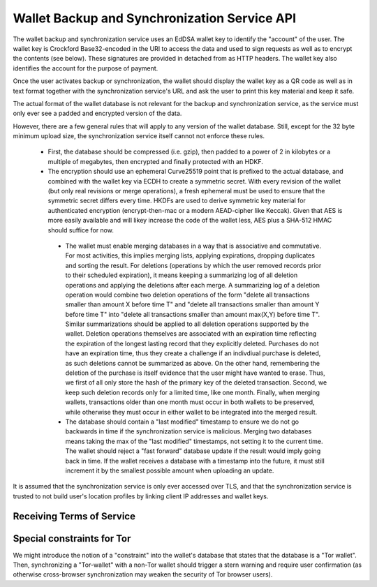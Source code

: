 ..
  This file is part of GNU TALER.
  Copyright (C) 2018 Taler Systems SA

  TALER is free software; you can redistribute it and/or modify it under the
  terms of the GNU General Public License as published by the Free Software
  Foundation; either version 2.1, or (at your option) any later version.

  TALER is distributed in the hope that it will be useful, but WITHOUT ANY
  WARRANTY; without even the implied warranty of MERCHANTABILITY or FITNESS FOR
  A PARTICULAR PURPOSE.  See the GNU Lesser General Public License for more details.

  You should have received a copy of the GNU Lesser General Public License along with
  TALER; see the file COPYING.  If not, see <http://www.gnu.org/licenses/>

  @author Christian Grothoff

.. _sync-api:

=============================================
Wallet Backup and Synchronization Service API
=============================================

The wallet backup and synchronization service uses an EdDSA wallet key
to identify the "account" of the user.  The wallet key is Crockford
Base32-encoded in the URI to access the data and used to sign requests
as well as to encrypt the contents (see below).  These signatures are
provided in detached from as HTTP headers.  The wallet key also
identifies the account for the purpose of payment.

Once the user activates backup or synchronization, the wallet should
display the wallet key as a QR code as well as in text format together
with the synchronization service's URL and ask the user to print this
key material and keep it safe.

The actual format of the wallet database is not relevant for the
backup and synchronization service, as the service must only ever see
a padded and encrypted version of the data.

However, there are a few general rules that will apply to
any version of the wallet database.  Still, except for the
32 byte minimum upload size, the synchronization service
itself cannot not enforce these rules.

  *  First, the database should be compressed (i.e. gzip), then
     padded to a power of 2 in kilobytes or a multiple of
     megabytes, then encrypted and finally protected with
     an HDKF.
  *  The encryption should use an ephemeral Curve25519 point that
     is prefixed to the actual database, and combined with
     the wallet key via ECDH to create a symmetric secret.
     With every revision of the wallet (but only real
     revisions or merge operations), a fresh ephemeral must be
     used to ensure that the symmetric secret differs every
     time.  HKDFs are used to derive symmetric key material
     for authenticated encryption (encrypt-then-mac or a
     modern AEAD-cipher like Keccak).  Given that AES is more
     easily available and will likey increase the code of
     the wallet less, AES plus a SHA-512 HMAC should suffice
     for now.
   * The wallet must enable merging databases in a way that is
     associative and commutative.  For most activities, this implies
     merging lists, applying expirations, dropping duplicates and
     sorting the result.  For deletions (operations by which the user
     removed records prior to their scheduled expiration), it means
     keeping a summarizing log of all deletion operations and applying
     the deletions after each merge.  A summarizing log of a deletion
     operation would combine two deletion operations of the form
     "delete all transactions smaller than amount X before time T" and
     "delete all transactions smaller than amount Y before time T"
     into "delete all transactions smaller than amount max(X,Y) before
     time T".  Similar summarizations should be applied to all
     deletion operations supported by the wallet.  Deletion operations
     themselves are associated with an expiration time reflecting the
     expiration of the longest lasting record that they explicitly
     deleted.
     Purchases do not have an expiration time, thus they create
     a challenge if an indivdiual purchase is deleted, as such
     deletions cannot be summarized as above.  On the other hand,
     remembering the deletion of the purchase is itself evidence
     that the user might have wanted to erase.  Thus, we first
     of all only store the hash of the primary key of the deleted
     transaction.  Second, we keep such deletion records only
     for a limited time, like one month.  Finally, when merging
     wallets, transactions older than one month must occur in
     both wallets to be preserved, while otherwise they must
     occur in either wallet to be integrated into the merged
     result.     
   * The database should contain a "last modified" timestamp to ensure
     we do not go backwards in time if the synchronization service is
     malicious.  Merging two databases means taking the max of the
     "last modified" timestamps, not setting it to the current time.
     The wallet should reject a "fast forward" database update if the
     result would imply going back in time.  If the wallet receives a
     database with a timestamp into the future, it must still
     increment it by the smallest possible amount when uploading an
     update.

It is assumed that the synchronization service is only ever accessed
over TLS, and that the synchronization service is trusted to not build
user's location profiles by linking client IP addresses and wallet
keys.

     
-------------------------- 
Receiving Terms of Service
--------------------------

.. http:get:: /terms

  Obtain the terms of service provided by the storage service.


  **Response:**

  Returns a `SyncTermsOfServiceResponse`_.

  .. _SyncTermsOfServiceResponse:
  .. _tsref-type-SyncTermsOfServiceResponse:
  .. code-block:: tsref

    interface SyncTermsOfServiceResponse {
      // maximum wallet database backup size supported
      storage_limit_in_megabytes: number; 

      // maximum number of sync requests per day (per account)
      daily_sync_limit: number;

      // how long after an account (or device) becomes dormant does the
      // service expire the respective records?
      inactive_expiration: relative-time;

      // Fee for an account, per year.
      annual_fee: Amount;

    }


.. _sync:

.. http:get:: /$WALLET-KEY

  Download latest version of the wallet database.
  
  This method is generally only performed once per device
  when the private key and URL of a synchronization service are
  first given to the wallet on the respective device.  Once a
  wallet has a database, it should always use the POST method.

  A signature is not required, as (1) the wallet-key should
  be reasonably private and thus unauthorized users should not
  know how to produce the correct request, and (2) the
  information returned is encrypted to the private key anyway
  and thus virtually useless even to an attacker who somehow
  managed to obtain the public key.
  
  **Response**
  
  :status 200 OK:
    The body contains the current version of the wallet's
    database as known to the server.

  :status 204 No content:
    This is a fresh account, no previous wallet data exists at
    the server.

  :status 402 Payment required:
    The synchronization service requires payment before the
    account can continue to be used.  The fulfillment URL
    should be the /$WALLET-KEY URL, but can be safely ignored
    by the wallet.  The contract should be shown to the user
    in the canonical dialog, possibly in a fresh tab.
    
  :status 410 Gone:
    The backup service has closed operations.  The body will
    contain the latest version still available at the server.
    The body may be empty if no version is available. 
    The user should be urged to find another provider.

  :status 429 Too many requests:
    This account has exceeded daily thresholds for the number of
    requests.  The wallet should try again later, and may want
    to decrease its synchronization frequency.

  .. note::

    "200 OK" responses include an HTTP header
    "X-Taler-Sync-Signature" with the signature of the
    wallet from the orginal upload, and an
    "X-Taler-Sync-Previous" with the version that was
    being updated (unless this is the first revision).
    "X-Taler-Sync-Previous" is only given to enable
    signature validation.
    
    
.. http:post:: /$WALLET-KEY	       

  Upload a new version of the wallet's database, or download the
  latest version.  The request must include the "Expect: 100 Continue"
  header.  The client must wait for "100 Continue" before proceeding
  with the upload, regardless of the size of the upload.

  **Request**

  The request must include a "If-Match" header indicating the latest
  version of the wallet's database known to the client.  If the server
  knows a more recent version, it will respond with a "409 conflict"
  and return the server's version in the response.  The client must
  then merge the two versions before retrying the upload.  Note that
  a "409 Conflict" response will typically be given before the upload,
  (instead of "100 continue"), but may also be given after the upload,
  for example due to concurrent activities from other wallets on the
  same account!

  The request must also include an "X-Taler-Sync-Signature" signing
  the "If-Match" SHA-512 value and the SHA-512 hash of the body with
  the wallet private key.

  Finally, the SHA-512 hash of the body must also be given in an
  "E-tag" header of the request (so that the signature can be verified
  before the upload is allowed to proceed).  We note that the use
  of "E-tag" in HTTP requests is non-standard, but in this case
  logical.

  The uploaded body must have at least 32 bytes of payload (see
  suggested upload format beginning with an ephemeral key).
  

  **Response**

  :status 204 No content:
    The transfer was successful, and the server has registered
    the new version.

  :status 304 Not modified:
    The server is already aware of this version of the wallet.
    Returned before 100 continue to avoid upload.
    
  :status 400 Bad request:
    Most likely, the uploaded body is too short (less than 32 bytes).
    
  :status 401 Unauthorized:
    The signature is invalid or missing (or body does not match).

  :status 402 Payment required:
    The synchronization service requires payment before the
    account can continue to be used.  The fulfillment URL
    should be the /$WALLET-KEY URL, but can be safely ignored
    by the wallet.  The contract should be shown to the user
    in the canonical dialog, possibly in a fresh tab.
    
  :status 409 Conflict:
    The server has a more recent version than what is given
    in "If-Match".  The more recent version is returned. The
    client should merge the two versions and retry using the
    given response's "E-Tag" in the next attempt in "If-Match".

  :status 410 Gone:
    The backup service has closed operations.  The body will
    contain the latest version still available at the server.
    The body may be empty if no version is available. 
    The user should be urged to find another provider.

  :status 411 Length required:
    The client must specify the "Content-length" header before
    attempting upload.  While technically optional by the
    HTTP specification, the synchronization service may require
    the client to provide the length upfront.
    
  :status 413 Payload too large:
    The requested upload exceeds the quota for the type of
    account.  The wallet should suggest to the user to
    migrate to another backup and synchronization service
    (like with "410 Gone").
    
  :status 429 Too many requests:
    This account has exceeded daily thresholds for the number of
    requests.  The wallet should try again later, and may want
    to decrease its synchronization frequency.

  .. note::

    Responses with a body include an HTTP header
    "X-Taler-Sync-Signature" with the signature of the
    wallet from the orginal upload, and an
    "X-Taler-Sync-Previous" with the version that was
    being updated (unless this is the first revision).
    "X-Taler-Sync-Previous" is only given to enable
    signature validation.



---------------------------
Special constraints for Tor
---------------------------

We might introduce the notion of a "constraint" into the wallet's
database that states that the database is a "Tor wallet".  Then,
synchronizing a "Tor-wallet" with a non-Tor wallet should trigger a
stern warning and require user confirmation (as otherwise
cross-browser synchronization may weaken the security of Tor browser
users).
    


